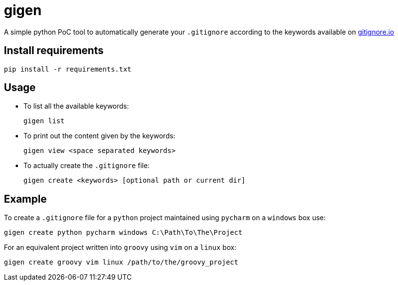 = gigen

A simple python PoC tool to automatically generate your `.gitignore` according to the keywords available on link:https://www.gitignore.io[gitignore.io]

== Install requirements

    pip install -r requirements.txt

== Usage

- To list all the available keywords:

    gigen list

- To print out the content given by the keywords:

    gigen view <space separated keywords>

- To actually create the `.gitignore` file:

    gigen create <keywords> [optional path or current dir]

== Example

To create a `.gitignore` file for a `python` project maintained using `pycharm` on a `windows` box use:

    gigen create python pycharm windows C:\Path\To\The\Project

For an equivalent project written into `groovy` using `vim` on a `linux` box:

    gigen create groovy vim linux /path/to/the/groovy_project
